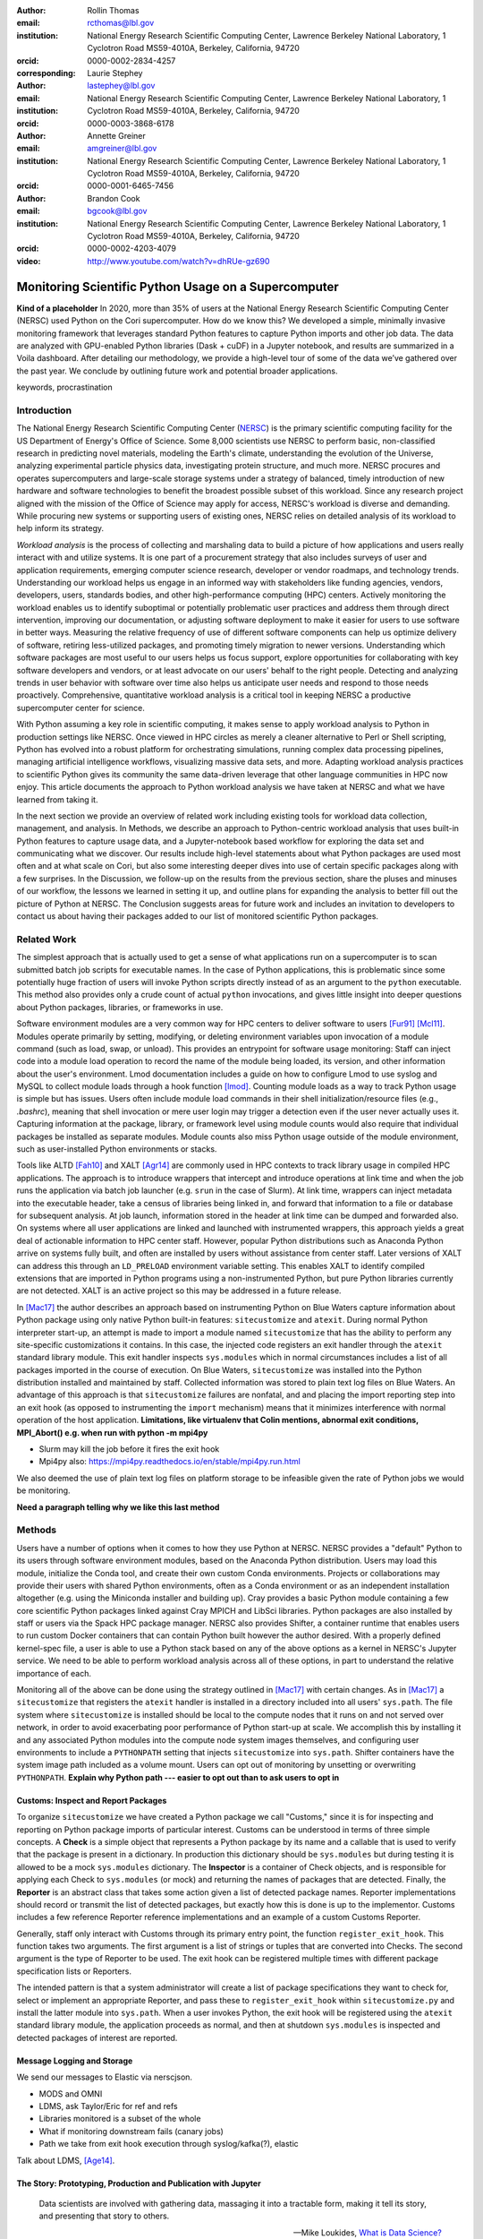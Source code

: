 :author: Rollin Thomas
:email: rcthomas@lbl.gov
:institution: National Energy Research Scientific Computing Center,
              Lawrence Berkeley National Laboratory,
              1 Cyclotron Road MS59-4010A,
              Berkeley, California, 94720
:orcid: 0000-0002-2834-4257
:corresponding:

:author: Laurie Stephey
:email: lastephey@lbl.gov
:institution: National Energy Research Scientific Computing Center,
              Lawrence Berkeley National Laboratory,
              1 Cyclotron Road MS59-4010A,
              Berkeley, California, 94720
:orcid: 0000-0003-3868-6178

:author: Annette Greiner
:email: amgreiner@lbl.gov
:institution: National Energy Research Scientific Computing Center,
              Lawrence Berkeley National Laboratory,
              1 Cyclotron Road MS59-4010A,
              Berkeley, California, 94720
:orcid: 0000-0001-6465-7456

:author: Brandon Cook
:email: bgcook@lbl.gov
:institution: National Energy Research Scientific Computing Center,
              Lawrence Berkeley National Laboratory,
              1 Cyclotron Road MS59-4010A,
              Berkeley, California, 94720
:orcid: 0000-0002-4203-4079

:video: http://www.youtube.com/watch?v=dhRUe-gz690

=====================================================
Monitoring Scientific Python Usage on a Supercomputer
=====================================================

.. class:: abstract

   **Kind of a placeholder**
   In 2020, more than 35% of users at the National Energy Research Scientific
   Computing Center (NERSC) used Python on the Cori supercomputer.
   How do we know this?
   We developed a simple, minimally invasive monitoring framework that leverages
   standard Python features to capture Python imports and other job data.
   The data are analyzed with GPU-enabled Python libraries (Dask + cuDF) in a
   Jupyter notebook, and results are summarized in a Voila dashboard.
   After detailing our methodology, we provide a high-level tour of some of the
   data we’ve gathered over the past year.
   We conclude by outlining future work and potential broader applications.

.. class:: keywords

   keywords, procrastination

Introduction
============

..
   Why is the work important?

The National Energy Research Scientific Computing Center (NERSC_) is the primary
scientific computing facility for the US Department of Energy's Office of
Science.
Some 8,000 scientists use NERSC to perform basic, non-classified research in
predicting novel materials, modeling the Earth's climate, understanding the
evolution of the Universe, analyzing experimental particle physics data,
investigating protein structure, and much more.
NERSC procures and operates supercomputers and large-scale storage systems under
a strategy of balanced, timely introduction of new hardware and software
technologies to benefit the broadest possible subset of this workload.
Since any research project aligned with the mission of the Office of Science may
apply for access, NERSC's workload is diverse and demanding.
While procuring new systems or supporting users of existing ones, NERSC relies
on detailed analysis of its workload to help inform its strategy.

*Workload analysis* is the process of collecting and marshaling data to build a
picture of how applications and users really interact with and utilize systems.
It is one part of a procurement strategy that also includes surveys of user and
application requirements, emerging computer science research, developer or
vendor roadmaps, and technology trends.
Understanding our workload helps us engage in an informed way with stakeholders
like funding agencies, vendors, developers, users, standards bodies, and other
high-performance computing (HPC) centers.
Actively monitoring the workload enables us to identify suboptimal or
potentially problematic user practices and address them through direct
intervention, improving our documentation, or adjusting software deployment to
make it easier for users to use software in better ways.
Measuring the relative frequency of use of different software components can
help us optimize delivery of software, retiring less-utilized packages,
and promoting timely migration to newer versions.
Understanding which software packages are most useful to our users helps us
focus support, explore opportunities for collaborating with key software
developers and vendors, or at least advocate on our users' behalf to the right
people.
Detecting and analyzing trends in user behavior with software over time also
helps us anticipate user needs and respond to those needs proactively.
Comprehensive, quantitative workload analysis is a critical tool in keeping
NERSC a productive supercomputer center for science.

With Python assuming a key role in scientific computing, it makes sense to apply
workload analysis to Python in production settings like NERSC.
Once viewed in HPC circles as merely a cleaner alternative to Perl or Shell
scripting, Python has evolved into a robust platform for orchestrating
simulations, running complex data processing pipelines, managing artificial
intelligence workflows, visualizing massive data sets, and more.
Adapting workload analysis practices to scientific Python gives its community
the same data-driven leverage that other language communities in HPC now enjoy.
This article documents the approach to Python workload analysis we have taken at
NERSC and what we have learned from taking it.

In the next section we provide an overview of related work including existing
tools for workload data collection, management, and analysis.
In Methods, we describe an approach to Python-centric workload analysis that
uses built-in Python features to capture usage data, and a Jupyter-notebook
based workflow for exploring the data set and communicating what we discover.
Our results include high-level statements about what Python packages are used
most often and at what scale on Cori, but also some interesting deeper dives
into use of certain specific packages along with a few surprises.
In the Discussion, we follow-up on the results from the previous section, share
the pluses and minuses of our workflow, the lessons we learned in setting it up,
and outline plans for expanding the analysis to better fill out the picture of
Python at NERSC.
The Conclusion suggests areas for future work and includes an invitation to
developers to contact us about having their packages added to our list of
monitored scientific Python packages.

Related Work
============

..
   What is the context for the work?

The simplest approach that is actually used to get a sense of what applications
run on a supercomputer is to scan submitted batch job scripts for executable
names.
In the case of Python applications, this is problematic since some potentially
huge fraction of users will invoke Python scripts directly instead of as an
argument to the ``python`` executable.
This method also provides only a crude count of actual ``python`` invocations,
and gives little insight into deeper questions about Python packages, libraries,
or frameworks in use.

Software environment modules are a very common way for HPC centers to deliver
software to users [Fur91]_ [Mcl11]_.
Modules operate primarily by setting, modifying, or deleting environment
variables upon invocation of a module command (such as load, swap, or unload).
This provides an entrypoint for software usage monitoring: Staff can inject
code into a module load operation to record the name of the module being
loaded, its version, and other information about the user's environment.
Lmod documentation includes a guide on how to configure Lmod to use syslog and
MySQL to collect module loads through a hook function [lmod]_.
Counting module loads as a way to track Python usage is simple but has issues.
Users often include module load commands in their shell initialization/resource
files (e.g., `.bashrc`), meaning that shell invocation or mere user login may
trigger a detection even if the user never actually uses it.
Capturing information at the package, library, or framework level using module
counts would also require that individual packages be installed as separate
modules.
Module counts also miss Python usage outside of the module environment, such as
user-installed Python environments or stacks.

Tools like ALTD [Fah10]_ and XALT [Agr14]_ are commonly used in HPC contexts to
track library usage in compiled HPC applications.
The approach is to introduce wrappers that intercept and introduce operations at
link time and when the job runs the application via batch job launcher (e.g.
``srun`` in the case of Slurm).
At link time, wrappers can inject metadata into the executable header, take a
census of libraries being linked in, and forward that information to a file or
database for subsequent analysis.
At job launch, information stored in the header at link time can be dumped and
forwarded also.
On systems where all user applications are linked and launched with instrumented
wrappers, this approach yields a great deal of actionable information to HPC
center staff.
However, popular Python distributions such as Anaconda Python arrive on systems
fully built, and often are installed by users without assistance from center
staff.
Later versions of XALT can address this through an ``LD_PRELOAD`` environment
variable setting.
This enables XALT to identify compiled extensions that are imported in Python
programs using a non-instrumented Python, but pure Python libraries currently
are not detected.
XALT is an active project so this may be addressed in a future release.

In [Mac17]_ the author describes an approach based on instrumenting Python on
Blue Waters capture information about Python package using only native Python
built-in features: ``sitecustomize`` and ``atexit``.
During normal Python interpreter start-up, an attempt is made to import a module
named ``sitecustomize`` that has the ability to perform any site-specific
customizations it contains.
In this case, the injected code registers an exit handler through the ``atexit``
standard library module.
This exit handler inspects ``sys.modules`` which in normal circumstances
includes a list of all packages imported in the course of execution.
On Blue Waters, ``sitecustomize`` was installed into the Python distribution
installed and maintained by staff.
Collected information was stored to plain text log files on Blue Waters.
An advantage of this approach is that ``sitecustomize`` failures are nonfatal,
and and placing the import reporting step into an exit hook (as opposed to
instrumenting the ``import`` mechanism) means that it minimizes interference
with normal operation of the host application.
**Limitations, like virtualenv that Colin mentions, abnormal exit conditions,
MPI_Abort() e.g. when run with python -m mpi4py**

* Slurm may kill the job before it fires the exit hook
* Mpi4py also: https://mpi4py.readthedocs.io/en/stable/mpi4py.run.html

We also deemed the use of plain text log files on platform storage to be
infeasible given the rate of Python jobs we would be monitoring.

**Need a paragraph telling why we like this last method**

Methods
=======

..
   How was the work done?

Users have a number of options when it comes to how they use Python at NERSC.
NERSC provides a "default" Python to its users through software environment
modules, based on the Anaconda Python distribution.
Users may load this module, initialize the Conda tool, and create their own
custom Conda environments.
Projects or collaborations may provide their users with shared Python
environments, often as a Conda environment or as an independent installation
altogether (e.g. using the Miniconda installer and building up).
Cray provides a basic Python module containing a few core scientific Python
packages linked against Cray MPICH and LibSci libraries.
Python packages are also installed by staff or users via the Spack HPC package
manager.
NERSC also provides Shifter, a container runtime that enables users to run
custom Docker containers that can contain Python built however the author
desired.
With a properly defined kernel-spec file, a user is able to use a Python stack
based on any of the above options as a kernel in NERSC's Jupyter service.
We need to be able to perform workload analysis across all of these options, in
part to understand the relative importance of each.

Monitoring all of the above can be done using the strategy outlined in [Mac17]_
with certain changes.
As in [Mac17]_ a ``sitecustomize`` that registers the ``atexit`` handler is
installed in a directory included into all users' ``sys.path``.
The file system where ``sitecustomize`` is installed should be local to the
compute nodes that it runs on and not served over network, in order to avoid
exacerbating poor performance of Python start-up at scale.
We accomplish this by installing it and any associated Python modules into the
compute node system images themselves, and configuring user environments to
include a ``PYTHONPATH`` setting that injects ``sitecustomize`` into
``sys.path``.
Shifter containers have the system image path included as a volume mount.
Users can opt out of monitoring by unsetting or overwriting ``PYTHONPATH``.
**Explain why Python path --- easier to opt out than to ask users to opt in**

Customs: Inspect and Report Packages
------------------------------------

To organize ``sitecustomize`` we have created a Python package we call
"Customs," since it is for inspecting and reporting on Python package imports of
particular interest.
Customs can be understood in terms of three simple concepts.
A **Check** is a simple object that represents a Python package by its name and
a callable that is used to verify that the package is present in a dictionary.
In production this dictionary should be ``sys.modules`` but during testing it is
allowed to be a mock ``sys.modules`` dictionary.
The **Inspector** is a container of Check objects, and is responsible for
applying each Check to ``sys.modules`` (or mock) and returning the names of
packages that are detected.
Finally, the **Reporter** is an abstract class that takes some action given a
list of detected package names.
Reporter implementations should record or transmit the list of detected
packages, but exactly how this is done is up to the implementor.
Customs includes a few reference Reporter reference implementations and an
example of a custom Customs Reporter.

Generally, staff only interact with Customs through its primary entry point, the
function ``register_exit_hook``.
This function takes two arguments.
The first argument is a list of strings or tuples that are converted into
Checks.
The second argument is the type of Reporter to be used.
The exit hook can be registered multiple times with different package
specification lists or Reporters.

The intended pattern is that a system administrator will create a list of
package specifications they want to check for, select or implement an
appropriate Reporter, and pass these to ``register_exit_hook`` within
``sitecustomize.py`` and install the latter module into ``sys.path``.
When a user invokes Python, the exit hook will be registered using the
``atexit`` standard library module, the application proceeds as normal, and then
at shutdown ``sys.modules`` is inspected and detected packages of interest are
reported.

Message Logging and Storage
---------------------------

We send our messages to Elastic via nerscjson.

* MODS and OMNI
* LDMS, ask Taylor/Eric for ref and refs
* Libraries monitored is a subset of the whole
* What if monitoring downstream fails (canary jobs)
* Path we take from exit hook execution through syslog/kafka(?), elastic

Talk about LDMS, [Age14]_.

The Story: Prototyping, Production and Publication with Jupyter
---------------------------------------------------------------

.. epigraph::

    Data scientists are involved with gathering data, massaging it into a
    tractable form, making it tell its story, and presenting that story to
    others.

    -- Mike Loukides, `What is Data Science?
    <https://www.oreilly.com/radar/what-is-data-science/>`_

* Talk about the analysis flow: Papermill, Dask, Jupyter, Voila.
  The amount of data being gathered is consequential enough that we turned to the
  Python data ecosystem to help us manage it and discuss our experiences with a
  Jupyter notebook-based workflow for exploring the data.
* Talk about how/why we choose these various pieces

OMNI includes Kibana, a visualization interface that enables NERSC staff to
visualize indexed Elasticsearch data collected from NERSC systems, including
data collected for MODS.
The MODS team uses Kibana for creating plots of usage data, organizing these
into attractive dashboard displays that communicate MODS metrics at a high
level, at a glance.
Kibana is very effective at easily providing a high-level picture of MODS, but
the MODS team wanted deeper insights from the data and obtaining these through
Kibana presented some difficulty.
Given that the MODS team is fairly fluent in Python, and that NERSC provides
users (including staff) with a good Python ecosystem for data analytics, using
Python tools for understanding the data was a natural choice.
**So we figured out the toolchain we needed and here it is.**

Our first requirement was the ability to explore MODS Python data interactively
to prototype new analyses, but we wanted to be able to record that process,
document it, share it, and enable others to re-run or re-create the results.
Jupyter Notebooks specifically target this problem, and NERSC already runs a
user-facing JupyterHub service that enables access to Cori.
Members of the MODS team manage notebooks in a Gitlab instance managed by NERSC,
but can also share them with one another (and from Gitlab) using an NBViewer
service running alongside NERSC's JupyterHub.

Iterative prototyping of big data analysis pipelines often starts with testing
hypotheses or algorithms against a small subset of the data and then scaling
that analysis up to the entire data set.
The initial subset of the data used should be large and well-enough sampled to
avoid prematurely presenting an overly biased impression of the entire data set.
HPC hardware and software tools enable the prototyping phase to proceed with as
much data as possible.
Hardware is NVIDIA V100, A100 and to use the GPUs we used RAPIDS libraries like
cuDF and CuPy.
To scale up the analysis we use Dask.
Software stack is in Docker container.
**FIXME**

**FIXME**
We want to also be able to convert this exploratory phase into something we
can use in production, and it would be best not to have to start with a
Jupyter notebook for an analysis and then have to convert it to a script.
Making it possible to execute notebooks programmatically, on a scheduler
(using our batch scheduler), means Papermill.

**FIXME**
Finally, we want to be able to share the results of our analysis using
Python-backed dashboards.  For this we use Voila to run the notebooks generated
by Papermill in our container-as-a-service system Spin.
To avoid version compatibility problems within the Python stack used for the
analysis we use Docker containers.  At runtime the Docker containers are run
using Shifter, and in Spin they are just Docker containers managed by Rancher
2, orchestrated with Kubernetes.
We use cell notebook metadata to execute the Spin-appropriate cells and not the
Cori-appropriate ones in Spin.

Results
=======

..
   What were the results of the work?  What did we learn, discover, etc?

* Most jobs are one node
* Plotting/viz libraries rank higher than expected
* Even on our GPU system, there are lots of CPU imports (unclear how high GPU utilization really is)
* For Dask, users may be/sometimes unaware they are actually using it
* Multiprocessing use is really heavy
* Quantitative statements like

   * Top 10 libraries
   * Mean job size
   * Job size as a function of library
   * Correlated libraries and dependency patterns

Introductory paragraph

Perhaps the first question someone may ask is what the top Python libraries
being used at NERSC are. Our top libraries from Jan-May 2021, deduplicated by
user, are displayed in Fig. :ref:`lib-barplot`.

.. figure:: library-barplot-2021.png

   The top Python libraries at NERSC, deduplicated by user, in 2021. Note that
   we only have data for libraries we have explictly
   tracked. :label:`lib-barplot`

These top libraries, especially NumPy (ranked number 1) and SciPy (ranked
number 4) are generally in line with what other HPC centers like TACC and Blue
Waters have also reported [Mcl11]_ [Eva15]_. Nevertheless the ubiquitous use of
multiprocessing (ranked number 2) surprised us, as did the heavy use of
visualization/plotting libraries (Matplotlib ranked number 3). Conversely, we
might have expected that libraries like mpi4py (ranked number 12) or Dask
(ranked number 13) would rank higher at an HPC center- both are outranked by
Joblib (ranked number 8). ipykernel (ranked number 5), a proxy for Jupyter
usage, confirms Jupyter’s popularity at NERSC. GPU libraries like TensorFlow
(ranked number 16) and Pytorch (ranked number 19) are relatively low-ranked at
the moment since we have only a modest 18 node GPU cluster with limited users,
but we expect with our coming GPU system Perlmutter that this will change.

.. figure:: jobsize-hist-2021.png

   A histogram of Python jobsize at NERSC in 2021. Note that these data
   are deduplicated by job_id and are NOT deduplicated by
   user. :label:`jobsize-hist`

Another key question at an HPC center is jobsize. We wanted to know if Python
users were in fact running large jobs on our systems. Examining the data shown
in Fig. :ref:`jobsize-hist`, deduplicated by job rather than by user, the
results show that most Python jobs are small. The mean jobsize in 2021 is 2.37
nodes. Note that any activity performed on a login node or shared Jupyter node
is not included in this analysis since we required that the MODS record have a
Slurm job_id. Note that in this analysis we deduplicate by job_id, so jobs with
many records are only counted once.

.. figure:: jobsize-lib-2021.png

   A 2D histogram of jobsize vs. Python library counts. Note that these data
   are deduplicated by (job_id, library) so each library is counted once per
   job. Note that these data are NOT deduplicated by user, so the overall
   library use here appears different than in Fig. :ref:`lib-barplot`.
   :label:`jobsize-lib`

What are users doing in these various sized jobs? To attempt to dig further, we
create a 2d histogram of Python library counts vs. jobsize, shown in Fig.
:ref:`jobsize-lib`. The adjacent top plot is the sum of jobsize on a linear
scale and the adjacent right plot is a histogram of library record counts. Note
that unlike the barplot in Fig. :ref:`jobsize-lib`, these results are not
deduplicated by user so library popularity has a different meaning in this
context. We do however deduplicate using the subset of (job_id, library), so
each library is only counted once per job. This plot demonstrates that far
fewer libraries appear at the largest scales, notably mpi4py and NumPy. We
observe that Dask jobs are generally 500 nodes and fewer, so Dask is not being
used to scale as large as mpi4py presumably is. Workflow managers FireWorks and
Parsl scale to 1000 nodes. PyTorch appears at larger scales than
TensorFlow/Keras, which may speak to its ease of scaling at NERSC. Most Python
libraries we track do not appear above 200 nodes. Are users able to satisfy
their requirements with a single node or small handful of nodes? Would users
like to scale but they don’t have the time or skills to write code at scale?
Anecdotally from interacting with our users, we lean toward the latter.

.. figure:: corr2d-2021.png

   The Pearson correlation coefficients for tracked Python libraries
   within the same job. Note that even if libraries were imported multiple
   times per job, they were counted as either a 0 or 1. :label:`corr2d`

Another area we seek to understand is the relationship between Python
libraries. Since many libraries are often used within a single job_id, we can
perform a groupby operation to study this. We have used the cuDF corr function
to determine the Pearson correlation coefficients of each library with all
other libraries we are currently tracking per job. Note that in this
calculation, we have assigned libraries with a value of 1 or 0. (Some users
import the same library many times during the same job, but we throw away these
additional import counts if present.)  The resulting correlation coefficients
are displayed as a heatmap in Fig. :ref:`corr2d`.

Notable results are that some libraries are very strongly correlated (CuPy and
CuPyx, astropy and astropy.fits.io), which is not surprising. Perhaps more
surprising is that some libraries are anticorrelated. For example, the
FireWorks workflow engine [Jai15]_ is anticorrelated with TensorFlow; we
posit that this is because TensorFlow has its own distributed training
strategies like Horovod. Seaborn is anticorrelated with Plotly; we posit that
this is because these are very different approaches to Python plotting. In
contrast, Seaborn is correlated with Matplotlib.

Since NERSC is an HPC center, we are especially interested in libraries that
allow Python jobs to achieve parallelism. As a result we have chosen mpi4py,
Dask, and multiprocessing as case studies. We perform a deeper dive into the
data associated with these libraries in order to better understand how users
are using them.

mpi4py is one of the main workhorse libraries of allowing Python code to scale
to many nodes. We can see from in-depth analysis that jobs which use mpi4py
have run at the largest scales (3000+ nodes). As we mentioned in the caveats,
although this suggests mpi4py was used to achieve these scales, this is only an
educated guess.

.. figure:: mpi-corr-2021.png

   We plot a 1D slice of the 2D correlation heatmap shown in Fig. :ref:`corr2d`
   for the mpi4py library. :label:`mpi-corr`

Based on the library correlation coefficients shown in Fig. :ref:`mpi-corr`,
the use of mpi4py on our systems seems to be surprisingly domain-specific.
mpi4py is most strongly correlated with astropy and astropy.io.fits which are
primarily used by users in the astronomy and cosmology community. Our
assumption was that Python users in many domains would use mpi4py to achieve
scaling and/or parallelism, but these data imply that is not necessarily true.
However, the caveat we mentioned above may apply here-- we may not be capturing
the libraries used with mpi4py in other domains.  Other notable strong
correlations include Matplotlib, NumPy, and SciPy, which are more in line with
historically more popular HPC libraries. Notable anticorrelations include
FireWorks, Keras, and TensorFlow, frameworks that all include their own methods
of distributing work/scaling.

**TODO: nltk without user data if time permits**

.. figure:: multi-corr-2021.png

   We plot a 1D slice of the 2D correlation heatmap shown in Fig. :ref:`corr2d`
   for the multiprocessing library. :label:`multi-corr`

Multiprocessing is one of our top two libraries at NERSC, even after filtering
out records generated by the conda tool. The correlation coefficients for
multiprocessing are shown in Fig. :ref:`multi-corr`. We do know that some
libraries explicitly use the multiprocessing module, such as SciPy, which we
believe contributes to this heavy usage.

**TODO: nltk without user data if time permits**

.. figure:: dask-corr-2021.png

   We plot a 1D slice of the 2D correlation heatmap shown in Fig. :ref:`corr2d`
   for the Dask library. :label:`dask-corr`

We are interested in Dask as an alternative to more traditional scaling methods
like mpi4py since it is somewhat more flexible and resilient. We are interested
in Dask adoption within the HPC community, especially as Dask has now assumed a
key role in the NVIDIA RAPIDS ecosystem. As we noted above, jobs using Dask are
generally smaller than those using mpi4py (500 nodes vs 3000+ nodes), which may
speak to its ability to easily scale on NERSC systems. The correlation data
shown in Fig. :ref:`dask-corr` suggest that Dask is being used by the climate
community, as evidenced by relatively strong correlation coefficients in
netCDF4 and xarray.

**TODO: nltk without user data if time permits**

Discussion
==========

..
   What do the results mean?  What are the implications and directions for future work?

* How hard was it to set up, experiment with, maintain
* May need to follow up with users

* "Typical" Python user on our systems does what?
* Qualitative statements about our process and its refinement
* How did we proceed and are there things others could learn from it?
* Revisit limitations, implications, and mitigations

* Why do we do it this way?

  * Test dog food
  * Able to interact with the data using Python which allows more sophisticated analysis
  * Lends itself to a very appealing prototype-to-production flow

    * We make something that works
    * Show it to stakeholder, get feedback,
    * Iterate on the actual notebook in a job
    * Productionize that notebook without rewriting to scripts etc

Previously "Python Results Preference"
--------------------------------------

Several important caveats in our data and its interpretation should be
discussed before we introduce our results. The first is that our data represent
a helpful if incomplete picture of user activities on our system. What do we
mean by this? First, we collect a list of Python libraries used within a job
defined by our workflow manager/queuing system Slurm. These libraries may be
called by each other (ex: SciPy imports multiprocessing, scikit-learn imports
Joblib) with or without user knowledge, they may be explicitly imported
together by the user in the same analysis (ex: CuPy and CuPyx), they may be
unrelated but used at different times during the job (SciPy and Plotly), or the
user may import libraries they never actually use. At the moment we cannot
differentiate between any of these situations. We provide this illustrative
example to support this point: we noticed that several users appeared to be
running Dask at large scale as our data indicated that in the same job, they
imported Dask in a jobsize of greater than 100 nodes. We emailed these users to
ask them what kinds of things they were doing with Dask at scale, and two
replied that they had no idea they were using Dask. One said, “I'm a bit
curious as to why I got this email. I'm not aware to have used Dask in the
past, but perhaps I did it without realizing it.” It is therefore important to
emphasize that the data we have can be a helpful guide but is certainly not
definitive and when we impart our own expectations onto it, it can even be
misleading.

Another caveat is that we are tracking a prescribed list of packages which does
impart some bias into our data collection. We do our best to keep abreast of
innovations and trends in the Python user community, but we are undoubtedly
missing important packages that have escaped our notice. One notable example
here is the Vaex library. We were not aware of this library when we implemented
our list of packages to track. Even though we used it heavily ourselves during
this work, at the moment we have no data regarding its general use on our
system. (We are in the process of updating our monitoring infrastructure to
track Vaex and other packages.)

The last caveat is we currently only capture the Python facets of any given
job. In another example, we reached out to some users who appeared to be
running Python at large scale (greater than 100 nodes) on one of our slower
filesystems. We emailed these users to suggest they use a faster filesystem or
a container. The users wrote back that their job is largely not in Python--
they have one Python process running on a single node to monitor the job
status. Our data collection currently has no way of differentiating between
running C++ on 100 nodes with a single Python monitoring process and running
pure Python on 100 nodes-- we are blind to other parts of the job.

In summary: we can make an educated guess based on our data, but without
talking to the user or looking at their code, at present we have an incomplete
picture of what they really are doing.


Putting all the steps in the analysis (extraction, aggregation, indexing,
selecting, plotting) into one narrative greatly improves communication,
reasoning, iteration, and reproducibility.
Therefore, one of our objectives was to manage as much of the data analysis as
we could using one notebook per topic and make the notebook functional both as a
Jupyter document and as dashboard.
Using cell metadata helped us to manage both the computationally-intensive
"upstream" part of the notebook and the less expensive "downstream" dashboard
within a single notebook.
One disadvantage of this approach is that it is very easy to remove or forget to
apply cell tags.
Another is that some code, particularly package imports in one part of the
notebook need to be repeated in another.
These shortcomings could be addressed by making cell metadata easier to apply
and manage **see if there's a tool we should use already out there?**.
Oh could install the Voila extension for JupyterLab that may help.

The analysis part of a notebook is performed on a supercomputer, while the
dashboard runs on a separate container-as-a-service platform, but we were able
to use the notebooks in both cases and use the same exact containers whether
using Jupyter or Voila.
The reason for this is that while the runtime on Cori for containers is Shifter,
and Spin uses Kubernetes to orchestrate container-based services, they both take
Docker as input.
Some of our images were created using Podman, and others using Docker, it didn't
matter.
The Jupyter kernel, the Dask runtime in both places, all the exact same stack.

Conclusion
==========

..
   Summarize what was done, learned, and where to go next.

We have described how we characterize, as comprehensively as possible, the
Python workload on Cori.
We leverage Python's built-in ``sitecustomize`` loader, ``atexit`` module, and
``PYTHONPATH`` environment variable to instrument Python applications to detect
key package imports and gather runtime environment data.
This is implemented in a very simple Python package we have created and released
called ``customs`` that provides interfaces for and reference implementations of
the separate concerns of inspecting and reporting package detections.
Deploying this as part of Cori's node images and container runtime **???**
enables us to gather information on Python applications no matter how they are
installed.
Unsetting the default ``PYTHONPATH`` allows users to opt-out.
Collected data is transmitted to a central data store via syslog.
Finally, to understand the collected data, we use a PyData-centered workflow
that enables exploration, interactivity, prototyping, and report generation:

* **Jupyter Notebooks,** to interactively explore the data, iteratively
  prototype data analysis and visualizations, and arrange the information for
  reporting, all within a single document.
* **cuDF** to accelerate tabular data analytics and I/O on a single GPU.
* **Dask-cuDF and Dask-CUDA** to scale data transformations and analytics
  to multiple GPUs, including I/O.
* **Papermill,** to automate extraction and transformation of the data as well as
  production runs of Notebooks in multiple-GPU batch jobs on Cori.
* **Vaex,**, to enable a more responsive dashboard via fast data loading and
  plotting operations.
* **Voila** to create responsive, interactive dashboards
  for both internal use
  by NERSC staff and management, but also to external stakeholders.

**Rephrase**
Putting all the steps in the analysis (extraction, aggregation, indexing,
selecting, plotting) into one narrative greatly improves communication,
reasoning, iteration, and reproducibility.

**Rephrase**
The analysis part of a notebook is performed on a supercomputer, while the
dashboard runs on a separate container-as-a-service platform, but we were able
to use the notebooks in both cases and use the same exact containers whether
using Jupyter or Voila.

We invite developers to suggest their packages.

In the future we would like to capture more than just the list of packages that
match our filter, being able to easily filter out standard library packages by
default as will be possible in Python 3.10 would help with this.
Part of the problem is the message transport layer.

* Future work includes watching users transition to new GPU-based system

  * Do these users run the same kind of workflow?
  * Do they change in response to the system change?

* More sophisticated, AI-based analysis and responses for further insights

  * Anomaly/problem detection and alert to us/user?

Acknowledgments
===============

This research used resources of the National Energy Research Scientific
Computing Center (NERSC), a U.S. Department of Energy Office of Science User
Facility located at Lawrence Berkeley National Laboratory, operated under
Contract No. DE-AC02-05CH11231. The authors would like to thank the Vaex
developers for their help and advice related to this work. The authors would
also like to thank the Dask-cuDF and cuDF developers for their quick response
fixing issues and for providing helpful advice in effectively using cuDF and
Dask-cuDF.

References
==========

.. _NERSC: https://www.nersc.gov/about/

.. [Age14] A. Agelastos, B. Allan, J. Brandt, P. Cassella, J. Enos, J. Fullop,
           A. Gentile, S. Monk, N. Naksinehaboon, J. Ogden, M. Rajan, M. Showerman,
           J. Stevenson, N. Taerat, and T. Tucker
           *Lightweight Distributed Metric Service: A Scalable Infrastructure for 
           Continuous Monitoring of Large Scale Computing Systems and Applications*
           Proc. IEEE/ACM International Conference for High Performance Storage,
           Networking, and Analysis, SC14, New Orleans, LA, 2014.

.. [Agr14] K. Agrawal, M. R. Fahey, R. McLay, and D. James.
           *User Environment Tracking and Problem Detection with XALT*
           Proceedings of the First International Workshop on HPC User Support
           Tools, Piscataway, NJ, 2014.
           <http://doi.org/10.1109/HUST.2014.6>

.. [Fah10] M. Fahey, N Jones, and B. Hadri, 
           *The Automatic Library Tracking Database*
           Proceedings of the Cray User Group, Edinburgh, United Kingdom, 2010

.. [Fur91] J. L. Furlani, *Modules: Providing a Flexible User Environment*
           Proceedings of the Fifth Large Installation Systems Administration
           Conference (LISA V), San Diego, CA, 1991.

.. [Mac17] C. MacLean. *Python Usage Metrics on Blue Waters*
           Proceedings of the Cray User Group, Redmond, WA, 2017.

.. [Mcl11] R. McLay, K. W. Schulz, W. L. Barth, and T. Minyard, 
           *Best practices for the deployment and management of production HPC clusters*
           In State of the Practice Reports, SC11, Seattle, WA, <https://doi.acm.org/10.1145/2063348.2063360>

.. [lmod]  https://lmod.readthedocs.io/en/latest/300_tracking_module_usage.html

.. [Eva15] T. Evans, A. Gomez-Iglesias, and C. Proctor. *PyTACC: HPC Python at the
           Texas Advanced Computing Center* Proceedings of the 5th Workshop on Python
           for High-Performance and Scientific Computing, SC15, Austin, TX,
           <https://doi.org/10.1145/2835857.2835861>

.. [Jai15] Jain, A., Ong, S. P., Chen, W., Medasani, B., Qu, X., Kocher, M.,
           Brafman, M., Petretto, G., Rignanese, G.-M., Hautier, G., Gunter, D., and
           Persson, K. A. (2015) FireWorks: a dynamic workflow system designed for
           high-throughput applications. Concurrency Computat.: Pract. Exper., 27:
           5037–5059. <https://doi.org/10.1002/cpe.3505>
